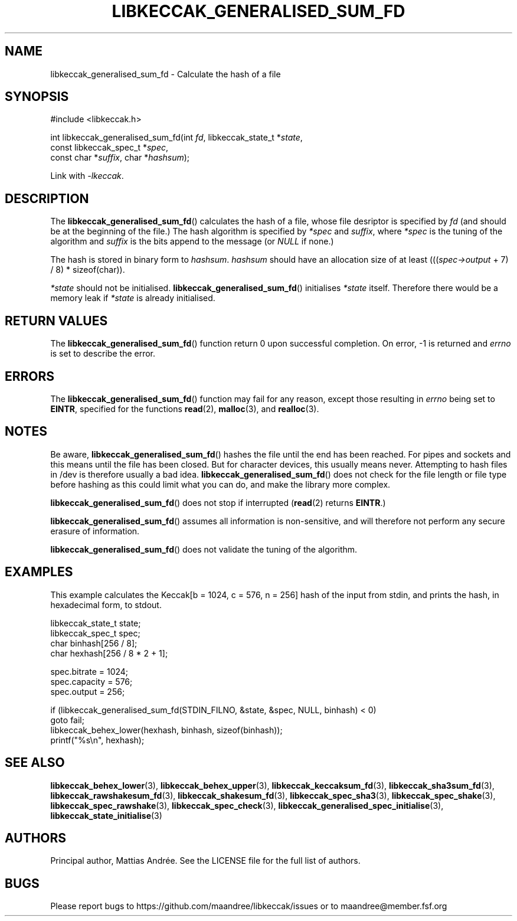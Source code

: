 .TH LIBKECCAK_GENERALISED_SUM_FD 3 LIBKECCAK-%VERSION%
.SH NAME
libkeccak_generalised_sum_fd - Calculate the hash of a file
.SH SYNOPSIS
.LP
.nf
#include <libkeccak.h>
.P
int libkeccak_generalised_sum_fd(int \fIfd\fP, libkeccak_state_t *\fIstate\fP,
                                 const libkeccak_spec_t *\fIspec\fP,
                                 const char *\fIsuffix\fP, char *\fIhashsum\fP);
.fi
.P
Link with \fI-lkeccak\fP.
.SH DESCRIPTION
The
.BR libkeccak_generalised_sum_fd ()
calculates the hash of a file, whose file desriptor is specified
by \fIfd\fP (and should be at the beginning of the file.) The
hash algorithm is specified by \fI*spec\fP and \fIsuffix\fP,
where \fI*spec\fP is the tuning of the algorithm and \fIsuffix\fP
is the bits append to the message (or \fINULL\fP if none.)
.PP
The hash is stored in binary form to \fIhashsum\fP. \fIhashsum\fP
should have an allocation size of at least
(((\fIspec->output\fP + 7) / 8) * sizeof(char)).
.PP
\fI*state\fP should not be initialised.
.BR libkeccak_generalised_sum_fd ()
initialises \fI*state\fP itself. Therefore there would be a
memory leak if \fI*state\fP is already initialised.
.SH RETURN VALUES
The
.BR libkeccak_generalised_sum_fd ()
function return 0 upon successful completion.
On error, -1 is returned and \fIerrno\fP is set to describe
the error.
.SH ERRORS
The
.BR libkeccak_generalised_sum_fd ()
function may fail for any reason, except those resulting
in \fIerrno\fP being set to \fBEINTR\fP, specified for the
functions
.BR read (2),
.BR malloc (3),
and
.BR realloc (3).
.SH NOTES
Be aware,
.BR libkeccak_generalised_sum_fd ()
hashes the file until the end has been reached. For pipes
and sockets and this means until the file has been closed.
But for character devices, this usually means never.
Attempting to hash files in /dev is therefore usually a
bad idea.
.BR libkeccak_generalised_sum_fd ()
does not check for the file length or file type before
hashing as this could limit what you can do, and make
the library more complex.
.PP
.BR libkeccak_generalised_sum_fd ()
does not stop if interrupted (\fBread\fP(2) returns
\fBEINTR\fP.)
.PP
.BR libkeccak_generalised_sum_fd ()
assumes all information is non-sensitive, and will
therefore not perform any secure erasure of information.
.PP
.BR libkeccak_generalised_sum_fd ()
does not validate the tuning of the algorithm.
.SH EXAMPLES
This example calculates the Keccak[b = 1024, c = 576, n = 256]
hash of the input from stdin, and prints the hash, in hexadecimal
form, to stdout.
.LP
.nf
libkeccak_state_t state;
libkeccak_spec_t spec;
char binhash[256 / 8];
char hexhash[256 / 8 * 2 + 1];

spec.bitrate = 1024;
spec.capacity = 576;
spec.output = 256;

if (libkeccak_generalised_sum_fd(STDIN_FILNO, &state, &spec, NULL, binhash) < 0)
    goto fail;
libkeccak_behex_lower(hexhash, binhash, sizeof(binhash));
printf("%s\\n", hexhash);
.fi
.SH SEE ALSO
.BR libkeccak_behex_lower (3),
.BR libkeccak_behex_upper (3),
.BR libkeccak_keccaksum_fd (3),
.BR libkeccak_sha3sum_fd (3),
.BR libkeccak_rawshakesum_fd (3),
.BR libkeccak_shakesum_fd (3),
.BR libkeccak_spec_sha3 (3),
.BR libkeccak_spec_shake (3),
.BR libkeccak_spec_rawshake (3),
.BR libkeccak_spec_check (3),
.BR libkeccak_generalised_spec_initialise (3),
.BR libkeccak_state_initialise (3)
.SH AUTHORS
Principal author, Mattias Andrée.  See the LICENSE file for the full
list of authors.
.SH BUGS
Please report bugs to https://github.com/maandree/libkeccak/issues or to
maandree@member.fsf.org
